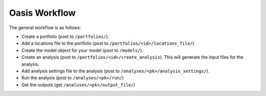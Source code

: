 Oasis Workflow
=======================================

The general workflow is as follows:

* Create a portfolio (post to ``/portfolios/``).

* Add a locations file to the portfolio (post to ``/portfolios/<id>/locations_file/``)

* Create the model object for your model (post to ``/models/``).

* Create an analysis (post to ``/portfolios/<id>/create_analysis``). This will generate the input files for the analysis.

* Add analysis settings file to the analysis (post to ``/analyses/<pk>/analysis_settings/``).

* Run the analysis (post to ``/analyses/<pk>/run/``)

* Get the outputs (get ``/analuses/<pk>/output_file/``)